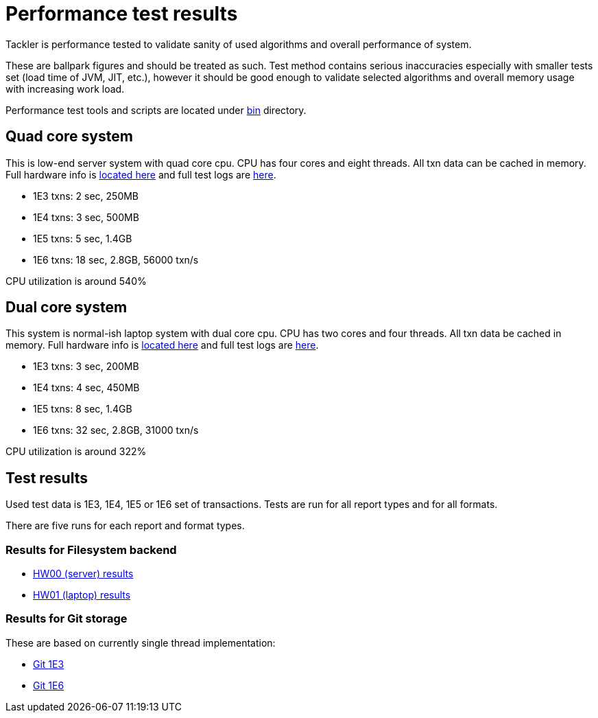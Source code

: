 = Performance test results

Tackler is performance tested to validate sanity of used algorithms and overall performance of system.

These are ballpark figures and  should be treated as such. Test method contains serious inaccuracies
especially with smaller tests set (load time of JVM, JIT, etc.), however it should be good enough to validate
selected algorithms and overall memory usage with increasing work load.

Performance test tools and scripts are located under link:../bin[bin] directory.

== Quad core system

This is low-end server system with quad core cpu. CPU has four cores and eight threads. All txn data can be cached
in memory. Full hardware info is link:./hw00/hw-info.txt[located here] and full test logs are link:./hw00/[here].

 * 1E3 txns:  2 sec, 250MB
 * 1E4 txns:  3 sec, 500MB
 * 1E5 txns:  5 sec, 1.4GB
 * 1E6 txns: 18 sec, 2.8GB, 56000 txn/s

CPU utilization is around 540%


== Dual core system

This system is normal-ish laptop system with dual core cpu. CPU has two cores and four threads. All txn data be cached
in memory. Full hardware info is link:./hw01/hw-info.txt[located here] and full test logs are link:./hw01/[here].

 * 1E3 txns:  3 sec, 200MB
 * 1E4 txns:  4 sec, 450MB
 * 1E5 txns:  8 sec, 1.4GB
 * 1E6 txns: 32 sec, 2.8GB, 31000 txn/s

CPU utilization is around 322%


== Test results

Used test data is 1E3, 1E4, 1E5 or 1E6 set of transactions. Tests are run for all
report types and for all formats.

There are five runs for each report and format types.


=== Results for Filesystem backend

 * link:./hw00/[HW00 (server) results]
 * link:./hw01/[HW01 (laptop) results]


=== Results for Git storage

These are based on currently single thread implementation:

 * link:./hw01/perf-git-1e3.txt[Git 1E3]
 * link:./hw01/perf-git-1e6.txt[Git 1E6]

